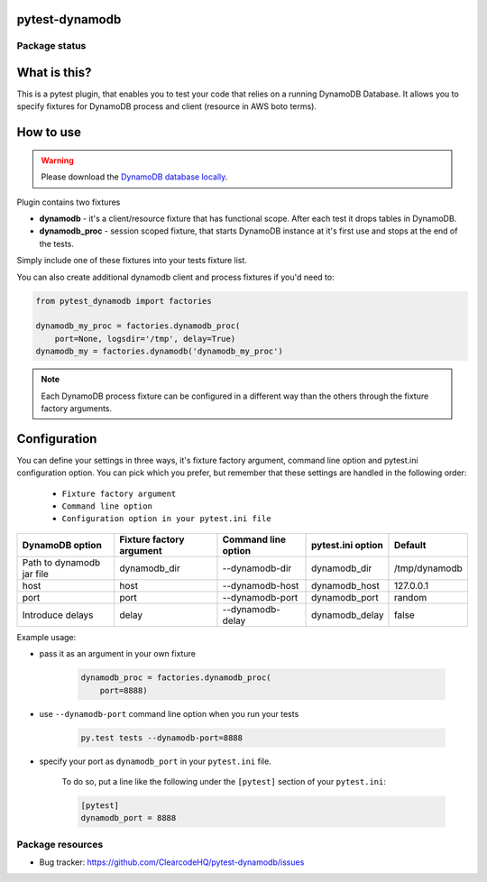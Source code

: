 pytest-dynamodb
=====

.. image:: https://img.shields.io/pypi/v/pytest-dynamodb.svg
    :target: https://pypi.python.org/pypi/pytest-dynamodb/
    :alt: Latest PyPI version

.. image:: https://img.shields.io/pypi/wheel/pytest-dynamodb.svg
    :target: https://pypi.python.org/pypi/pytest-dynamodb/
    :alt: Wheel Status

.. image:: https://img.shields.io/pypi/pyversions/pytest-dynamodb.svg
    :target: https://pypi.python.org/pypi/pytest-dynamodb/
    :alt: Supported Python Versions

.. image:: https://img.shields.io/pypi/l/pytest-dynamodb.svg
    :target: https://pypi.python.org/pypi/pytest-dynamodb/
    :alt: License

Package status
--------------

.. image:: https://travis-ci.org/ClearcodeHQ/pytest-dynamodb.svg?branch=v0.0.0
    :target: https://travis-ci.org/ClearcodeHQ/pytest-dynamodb
    :alt: Tests

.. image:: https://coveralls.io/repos/ClearcodeHQ/pytest-dynamodb/badge.png?branch=v0.0.0
    :target: https://coveralls.io/r/ClearcodeHQ/pytest-dynamodb?branch=v0.0.0
    :alt: Coverage Status

.. image:: https://requires.io/github/ClearcodeHQ/pytest-dynamodb/requirements.svg?tag=v0.0.0
     :target: https://requires.io/github/ClearcodeHQ/pytest-dynamodb/requirements/?tag=v0.0.0
     :alt: Requirements Status

What is this?
=============

This is a pytest plugin, that enables you to test your code that relies on a running DynamoDB Database.
It allows you to specify fixtures for DynamoDB process and client (resource in AWS boto terms).


How to use
==========

.. warning::

    Please download the `DynamoDB database locally <http://docs.aws.amazon.com/amazondynamodb/latest/developerguide/DynamoDBLocal.html>`_.

Plugin contains two fixtures

* **dynamodb** - it's a client/resource fixture that has functional scope. After each test it drops tables in DynamoDB.
* **dynamodb_proc** - session scoped fixture, that starts DynamoDB instance at it's first use and stops at the end of the tests.

Simply include one of these fixtures into your tests fixture list.

You can also create additional dynamodb client and process fixtures if you'd need to:


.. code-block:: python

    from pytest_dynamodb import factories

    dynamodb_my_proc = factories.dynamodb_proc(
        port=None, logsdir='/tmp', delay=True)
    dynamodb_my = factories.dynamodb('dynamodb_my_proc')

.. note::

    Each DynamoDB process fixture can be configured in a different way than the others through the fixture factory arguments.


Configuration
=============

You can define your settings in three ways, it's fixture factory argument, command line option and pytest.ini configuration option.
You can pick which you prefer, but remember that these settings are handled in the following order:

    * ``Fixture factory argument``
    * ``Command line option``
    * ``Configuration option in your pytest.ini file``

+---------------------------+--------------------------+---------------------+-------------------+---------------+
| DynamoDB option           | Fixture factory argument | Command line option | pytest.ini option | Default       |
+===========================+==========================+=====================+===================+===============+
| Path to dynamodb jar file | dynamodb_dir             | --dynamodb-dir      | dynamodb_dir      | /tmp/dynamodb |
+---------------------------+--------------------------+---------------------+-------------------+---------------+
| host                      | host                     | --dynamodb-host     | dynamodb_host     | 127.0.0.1     |
+---------------------------+--------------------------+---------------------+-------------------+---------------+
| port                      | port                     | --dynamodb-port     | dynamodb_port     | random        |
+---------------------------+--------------------------+---------------------+-------------------+---------------+
| Introduce delays          | delay                    | --dynamodb-delay    | dynamodb_delay    | false         |
+---------------------------+--------------------------+---------------------+-------------------+---------------+


Example usage:

* pass it as an argument in your own fixture

    .. code-block:: python

        dynamodb_proc = factories.dynamodb_proc(
            port=8888)

* use ``--dynamodb-port`` command line option when you run your tests

    .. code-block::

        py.test tests --dynamodb-port=8888


* specify your port as ``dynamodb_port`` in your ``pytest.ini`` file.

    To do so, put a line like the following under the ``[pytest]`` section of your ``pytest.ini``:

    .. code-block:: ini

        [pytest]
        dynamodb_port = 8888

Package resources
-----------------

* Bug tracker: https://github.com/ClearcodeHQ/pytest-dynamodb/issues
